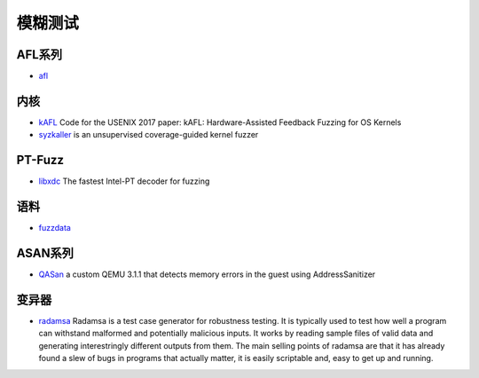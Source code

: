 模糊测试
========================================

AFL系列
----------------------------------------
- `afl <https://github.com/mirrorer/afl>`_

内核
----------------------------------------
- `kAFL <https://github.com/RUB-SysSec/kAFL>`_  Code for the USENIX 2017 paper: kAFL: Hardware-Assisted Feedback Fuzzing for OS Kernels
- `syzkaller <https://github.com/google/syzkaller>`_ is an unsupervised coverage-guided kernel fuzzer

PT-Fuzz
----------------------------------------
- `libxdc <https://github.com/nyx-fuzz/libxdc>`_ The fastest Intel-PT decoder for fuzzing

语料
----------------------------------------
- `fuzzdata <https://github.com/MozillaSecurity/fuzzdata>`_

ASAN系列
----------------------------------------
- `QASan <https://github.com/andreafioraldi/qasan>`_ a custom QEMU 3.1.1 that detects memory errors in the guest using AddressSanitizer


变异器
----------------------------------------
- `radamsa <https://gitlab.com/akihe/radamsa>`_ Radamsa is a test case generator for robustness testing. It is typically used to test how well a program can withstand malformed and potentially malicious inputs. It works by reading sample files of valid data and generating interestringly different outputs from them. The main selling points of radamsa are that it has already found a slew of bugs in programs that actually matter, it is easily scriptable and, easy to get up and running.
